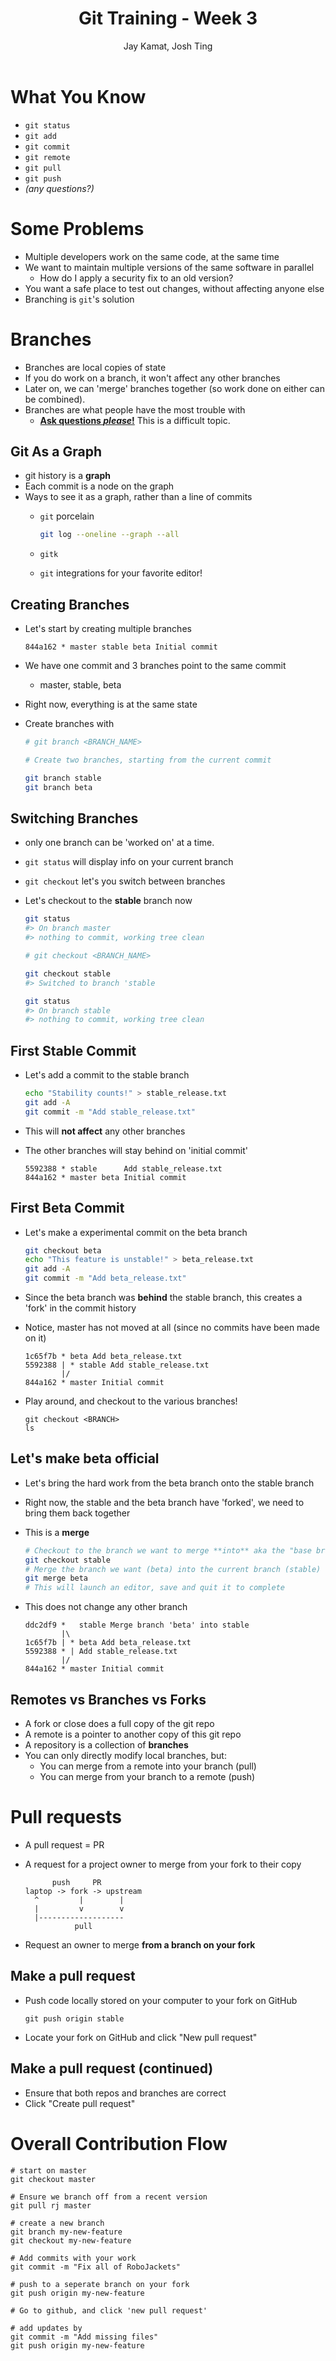 #+TITLE: Git Training - Week 3
#+AUTHOR: Jay Kamat, Josh Ting
#+EMAIL: jaygkamat@gmail.com, josh.ting@gatech.edu

* What You Know
- ~git status~
- ~git add~
- ~git commit~
- ~git remote~
- ~git pull~
- ~git push~
- /(any questions?)/

* Some Problems
- Multiple developers work on the same code, at the same time
- We want to maintain multiple versions of the same software in parallel
  - How do I apply a security fix to an old version?
- You want a safe place to test out changes, without affecting anyone else
- Branching is ~git~'s solution

* Branches
- Branches are local copies of state
- If you do work on a branch, it won't affect any other branches
- Later on, we can 'merge' branches together (so work done on either can be combined).
- Branches are what people have the most trouble with
  - _*Ask questions /please/!*_ This is a difficult topic.

** Git As a Graph

- git history is a *graph*
- Each commit is a node on the graph
- Ways to see it as a graph, rather than a line of commits
  - ~git~ porcelain
    #+BEGIN_SRC sh
      git log --oneline --graph --all
    #+END_SRC

    #+BEGIN_SRC sh :results output :exports results
      git log --oneline --graph | head -n10
    #+END_SRC
  - ~gitk~
  - ~git~ integrations for your favorite editor!

** Creating Branches
- Let's start by creating multiple branches

  #+BEGIN_SRC
    844a162 * master stable beta Initial commit
  #+END_SRC

- We have one commit and 3 branches point to the same commit
  - master, stable, beta
- Right now, everything is at the same state
- Create branches with

  #+BEGIN_SRC sh
    # git branch <BRANCH_NAME>

    # Create two branches, starting from the current commit

    git branch stable
    git branch beta
  #+END_SRC

** Switching Branches

- only one branch can be 'worked on' at a time.
- ~git status~ will display info on your current branch
- ~git checkout~ let's you switch between branches
- Let's checkout to the *stable* branch now
  #+BEGIN_SRC sh
    git status
    #> On branch master
    #> nothing to commit, working tree clean

    # git checkout <BRANCH_NAME>

    git checkout stable
    #> Switched to branch 'stable

    git status
    #> On branch stable
    #> nothing to commit, working tree clean
  #+END_SRC

** First Stable Commit
- Let's add a commit to the stable branch
  #+BEGIN_SRC sh
    echo "Stability counts!" > stable_release.txt
    git add -A
    git commit -m "Add stable_release.txt"
  #+END_SRC
- This will *not affect* any other branches
- The other branches will stay behind on 'initial commit'
  #+BEGIN_SRC
    5592388 * stable      Add stable_release.txt
    844a162 * master beta Initial commit
  #+END_SRC

** First Beta Commit
- Let's make a experimental commit on the beta branch
  #+BEGIN_SRC sh
    git checkout beta
    echo "This feature is unstable!" > beta_release.txt
    git add -A
    git commit -m "Add beta_release.txt"
  #+END_SRC
- Since the beta branch was *behind* the stable branch, this creates a 'fork' in the commit history
- Notice, master has not moved at all (since no commits have been made on it)
  #+BEGIN_SRC
    1c65f7b * beta Add beta_release.txt
    5592388 | * stable Add stable_release.txt
            |/
    844a162 * master Initial commit
  #+END_SRC
- Play around, and checkout to the various branches!
  #+BEGIN_SRC shell
    git checkout <BRANCH>
    ls
  #+END_SRC

** Let's make beta official
- Let's bring the hard work from the beta branch onto the stable branch
- Right now, the stable and the beta branch have 'forked', we need to bring them back together
- This is a *merge*
  #+BEGIN_SRC sh
    # Checkout to the branch we want to merge **into** aka the "base branch"
    git checkout stable
    # Merge the branch we want (beta) into the current branch (stable)
    git merge beta
    # This will launch an editor, save and quit it to complete
  #+END_SRC
- This does not change any other branch
  #+BEGIN_SRC
    ddc2df9 *   stable Merge branch 'beta' into stable
            |\
    1c65f7b | * beta Add beta_release.txt
    5592388 * | Add stable_release.txt
            |/
    844a162 * master Initial commit
  #+END_SRC

** Remotes vs Branches vs Forks
- A fork or close does a full copy of the git repo
- A remote is a pointer to another copy of this git repo
- A repository is a collection of *branches*
- You can only directly modify local branches, but:
  - You can merge from a remote into your branch (pull)
  - You can merge from your branch to a remote (push)

* Pull requests
- A pull request = PR
- A request for a project owner to merge from your fork to their copy
  #+BEGIN_SRC fundamental
          push     PR
    laptop -> fork -> upstream
      ^         |        |
      |         v        v
      |-------------------
               pull
  #+END_SRC
- Request an owner to merge *from a branch on your fork*

** Make a pull request
- Push code locally stored on your computer to your fork on GitHub
  #+BEGIN_SRC shell
    git push origin stable
  #+END_SRC
- Locate your fork on GitHub and click "New pull request"
[[file:https://i.imgur.com/8xwEajp.jpg]]

** Make a pull request (continued)
- Ensure that both repos and branches are correct
- Click "Create pull request"
[[file:https://i.imgur.com/gxUa2Zx.jpg]]

* Overall Contribution Flow
#+BEGIN_SRC shell
  # start on master
  git checkout master

  # Ensure we branch off from a recent version
  git pull rj master

  # create a new branch
  git branch my-new-feature
  git checkout my-new-feature

  # Add commits with your work
  git commit -m "Fix all of RoboJackets"

  # push to a seperate branch on your fork
  git push origin my-new-feature

  # Go to github, and click 'new pull request'

  # add updates by
  git commit -m "Add missing files"
  git push origin my-new-feature
#+END_SRC
